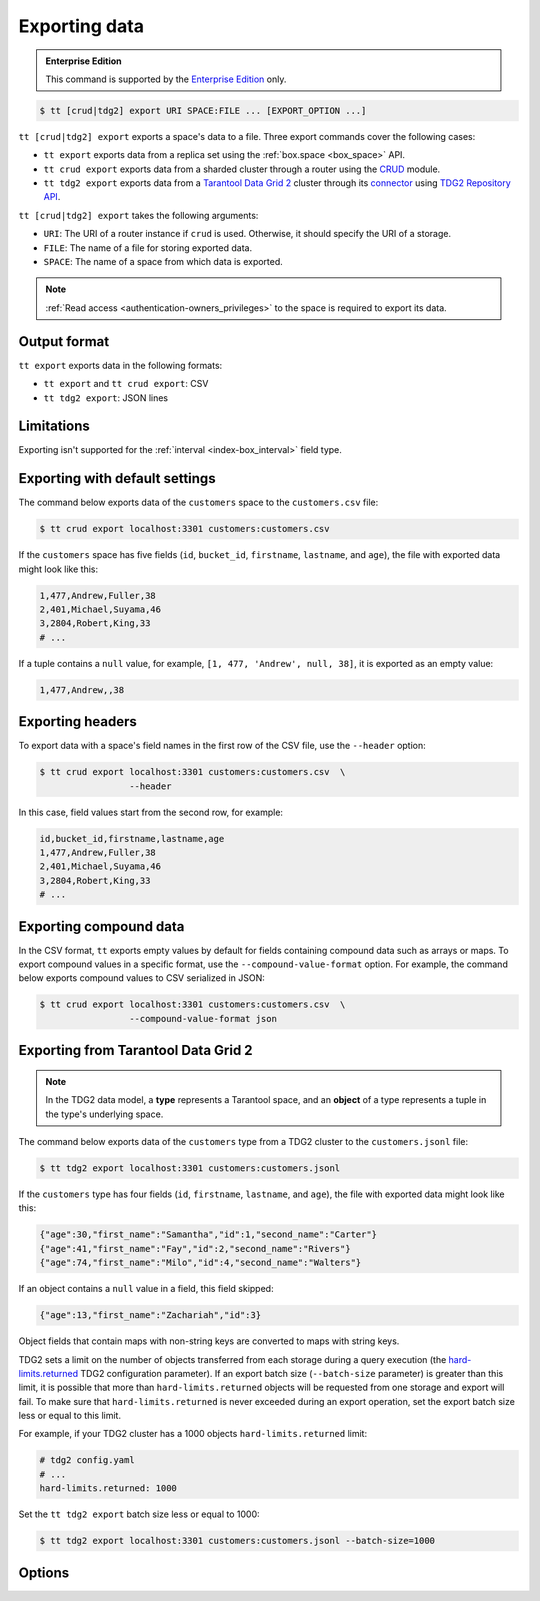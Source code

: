 .. _tt-export:

Exporting data
==============

..  admonition:: Enterprise Edition
    :class: fact

    This command is supported by the `Enterprise Edition <https://www.tarantool.io/compare/>`_ only.


..  code-block:: console

    $ tt [crud|tdg2] export URI SPACE:FILE ... [EXPORT_OPTION ...]

``tt [crud|tdg2] export`` exports a space's data to a file. Three export commands
cover the following cases:

*   ``tt export`` exports data from a replica set using the :ref:`box.space <box_space>` API.
*   ``tt crud export`` exports data from a sharded cluster through a router using the `CRUD <https://github.com/tarantool/crud>`_ module.
*   ``tt tdg2 export`` exports data from a `Tarantool Data Grid 2 <https://www.tarantool.io/ru/tdg/latest/>`_ cluster
    through its `connector <https://www.tarantool.io/ru/tdg/latest/architecture/#connector>`_ using `TDG2 Repository API <https://www.tarantool.io/en/tdg/latest/reference/sandbox/repository-api/#repository-api>`_.

``tt [crud|tdg2] export`` takes the following arguments:

*   ``URI``: The URI of a router instance if ``crud`` is used. Otherwise, it should specify the URI of a storage.
*   ``FILE``: The name of a file for storing exported data.
*   ``SPACE``: The name of a space from which data is exported.

..  NOTE::

    :ref:`Read access <authentication-owners_privileges>` to the space is required to export its data.

.. _tt-export-output-format:

Output format
-------------

``tt export`` exports data in the following formats:

*   ``tt export`` and ``tt crud export``: CSV
*   ``tt tdg2 export``: JSON lines

.. _tt-export-limitations:

Limitations
-----------

Exporting isn't supported for the :ref:`interval <index-box_interval>` field type.


.. _tt-export-default:

Exporting with default settings
-------------------------------

The command below exports data of the ``customers`` space to the ``customers.csv`` file:

.. code-block:: console

    $ tt crud export localhost:3301 customers:customers.csv

If the ``customers`` space has five fields (``id``, ``bucket_id``, ``firstname``, ``lastname``, and ``age``), the file with exported data might look like this:

.. code-block:: text

    1,477,Andrew,Fuller,38
    2,401,Michael,Suyama,46
    3,2804,Robert,King,33
    # ...

If a tuple contains a ``null`` value, for example, ``[1, 477, 'Andrew', null, 38]``, it is exported as an empty value:

.. code-block:: text

    1,477,Andrew,,38


.. _tt-export-header:

Exporting headers
-----------------

To export data with a space's field names in the first row of the CSV file, use the ``--header`` option:

.. code-block:: console

    $ tt crud export localhost:3301 customers:customers.csv  \
                     --header

In this case, field values start from the second row, for example:

.. code-block:: text

    id,bucket_id,firstname,lastname,age
    1,477,Andrew,Fuller,38
    2,401,Michael,Suyama,46
    3,2804,Robert,King,33
    # ...


.. _tt-export-compound-data:

Exporting compound data
-----------------------

In the CSV format, ``tt`` exports empty values by default for fields containing compound data such as arrays or maps.
To export compound values in a specific format, use the ``--compound-value-format`` option.
For example, the command below exports compound values to CSV serialized in JSON:

.. code-block:: console

    $ tt crud export localhost:3301 customers:customers.csv  \
                     --compound-value-format json

.. _tt-export-tdg2:

Exporting from Tarantool Data Grid 2
------------------------------------

.. note::

    In the TDG2 data model, a **type** represents a Tarantool space, and an **object**
    of a type represents a tuple in the type's underlying space.

The command below exports data of the ``customers`` type from a TDG2 cluster to
the ``customers.jsonl`` file:

.. code-block:: console

    $ tt tdg2 export localhost:3301 customers:customers.jsonl

If the ``customers`` type has four fields (``id``, ``firstname``, ``lastname``, and ``age``), the file with exported data might look like this:

.. code-block:: json

    {"age":30,"first_name":"Samantha","id":1,"second_name":"Carter"}
    {"age":41,"first_name":"Fay","id":2,"second_name":"Rivers"}
    {"age":74,"first_name":"Milo","id":4,"second_name":"Walters"}

If an object contains a ``null`` value in a field, this field skipped:

.. code-block:: json

    {"age":13,"first_name":"Zachariah","id":3}

Object fields that contain maps with non-string keys are converted to maps with string keys.

TDG2 sets a limit on the number of objects transferred from each storage during a query execution
(the `hard-limits.returned <https://www.tarantool.io/en/tdg/latest/reference/config/config_logic/#hard-limits>`_
TDG2 configuration parameter). If an export batch size (``--batch-size`` parameter)
is greater than this limit, it is possible that more than ``hard-limits.returned`` objects
will be requested from one storage and export will fail.
To make sure that ``hard-limits.returned`` is never exceeded during an export operation,
set the export batch size less or equal to this limit.

For example, if your TDG2 cluster has a 1000 objects ``hard-limits.returned`` limit:

.. code-block:: yaml

    # tdg2 config.yaml
    # ...
    hard-limits.returned: 1000

Set the ``tt tdg2 export`` batch size less or equal to 1000:

.. code-block:: console

    $ tt tdg2 export localhost:3301 customers:customers.jsonl --batch-size=1000

.. _tt-export-options:

Options
-------

..  option:: --batch-queue-size INT

    The maximum number of tuple batches in a queue between a fetch and write threads (the default is ``32``).

    ``tt`` exports data using two threads:

    *   A *fetch* thread makes requests and receives data from a Tarantool instance.
    *   A *write* thread encodes received data and writes it to the output.

    The fetch thread uses a queue to pass received tuple batches to the write thread.
    If a queue is full, the fetch thread waits until the write thread takes a batch from the queue.

..  option:: --batch-size INT

    The number of tuples to transfer per request. The default is:

        *   ``10000`` for ``tt export`` and ``tt crud export``.
        *   ``100`` for ``tt tdg2 export``.

    .. important::

        When using ``tt tdg2 export``, make sure that the batch size does not exceed
        the ``hard-limits.returned`` TDG2 parameter value set on the cluster.

..  option:: --compound-value-format STRING

    **Applicable to:** ``tt export``, ``tt crud export``

    A format used to export compound values like arrays or maps.
    By default, ``tt`` exports empty values for fields containing such values.

    Supported formats: ``json``.

    See also: :ref:`Exporting compound data <tt-export-compound-data>`.

..  option:: --header

    **Applicable to:** ``tt export``, ``tt crud export``

    Add field names in the first row.

    See also: :ref:`Exporting headers <tt-export-header>`.

..  option:: --password STRING

    A password used to connect to the instance.

..  option:: --readview

    **Applicable to:** ``tt export``, ``tt crud export``

    Export data using a :ref:`read view <read_views>`.

..  option:: --username STRING

    A username for connecting to the instance.
